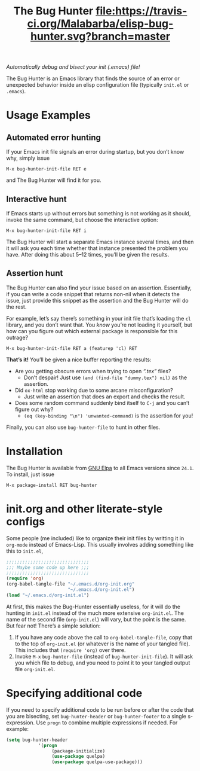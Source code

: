 #+OPTIONS: toc:nil num:nil
#+TITLE: [[file:hunter.png]] The Bug Hunter [[https://travis-ci.org/Malabarba/elisp-bug-hunter][file:https://travis-ci.org/Malabarba/elisp-bug-hunter.svg?branch=master]]

/Automatically debug and bisect your init (.emacs) file!/

The Bug Hunter is an Emacs library that finds the source of an error
or unexpected behavior inside an elisp configuration file (typically
~init.el~ or ~.emacs~).

[[file:hunter-screencast.gif]]

* Usage Examples

** Automated error hunting
If your Emacs init file signals an error during startup, but you don’t
know why, simply issue
#+BEGIN_SRC text
M-x bug-hunter-init-file RET e
#+END_SRC
and The Bug Hunter will find it for you.

** Interactive hunt
If Emacs starts up without errors but something is not working as it
should, invoke the same command, but choose the interactive option:
#+BEGIN_SRC text
M-x bug-hunter-init-file RET i
#+END_SRC
The Bug Hunter will start a separate Emacs instance several times, and
then it will ask you each time whether that instance presented the
problem you have. After doing this about 5--12 times, you’ll be given
the results.

** Assertion hunt

The Bug Hunter can also find your issue based on an assertion.
Essentially, if you can write a code snippet that returns non-nil when
it detects the issue, just provide this snippet as the assertion and
the Bug Hunter will do the rest.

For example, let’s say there’s something in your init file that’s
loading the ~cl~ library, and you don’t want that. You /know/ you’re
not loading it yourself, but how can you figure out which external
package is responsible for this outrage?

#+BEGIN_SRC text
M-x bug-hunter-init-file RET a (featurep 'cl) RET
#+END_SRC

*That’s it!* You’ll be given a nice buffer reporting the results:

[[file:cl-example.png]]
- Are you getting obscure errors when trying to open /“.tex”/ files?
  - Don’t despair! Just use ~(and (find-file "dummy.tex") nil)~ as the assertion.
- Did ~ox-html~ stop working due to some arcane misconfiguration?
  - Just write an assertion that does an export and checks the result.
- Does some random command suddenly bind itself to ~C-j~ and you can’t figure out why?
  - ~(eq (key-binding "\n") 'unwanted-command)~ is the assertion for you!

Finally, you can also use ~bug-hunter-file~ to hunt in other files.

* Installation
The Bug Hunter is available from [[https://elpa.gnu.org/packages/bug-hunter.html][GNU Elpa]] to all Emacs versions since
~24.1~. To install, just issue

#+BEGIN_SRC text
M-x package-install RET bug-hunter
#+END_SRC

* init.org and other literate-style configs

Some people (me included) like to organize their init files by
writting it in ~org-mode~ instead of Emacs-Lisp. This usually involves
adding something like this to ~init.el~,
#+BEGIN_SRC emacs-lisp
;;;;;;;;;;;;;;;;;;;;;;;;;;;;;;;
;;; Maybe some code up here ;;;
;;;;;;;;;;;;;;;;;;;;;;;;;;;;;;;
(require 'org)
(org-babel-tangle-file "~/.emacs.d/org-init.org"
                       "~/.emacs.d/org-init.el")
(load "~/.emacs.d/org-init.el")
#+END_SRC

At first, this makes the Bug-Hunter essentially useless, for it will
do the hunting in ~init.el~ instead of the much more extensive
~org-init.el~. The name of the second file (~org-init.el~) will vary,
but the point is the same. But fear not! There’s a simple solution:

1. If you have any code above the call to ~org-babel-tangle-file~, copy that to the top of ~org-init.el~ (or whatever is the name of your tangled file). This includes that ~(require 'org)~ over there.
2. Invoke ~M-x~ ~bug-hunter-file~ (instead of ~bug-hunter-init-file~). It will ask you which file to debug, and you need to point it to your tangled output file ~org-init.el~.
   
* Specifying additional code

If you need to specify additional code to be run before or after the
code that you are bisecting, set ~bug-hunter-header~ or
~bug-hunter-footer~ to a single s-expression. Use ~progn~ to combine
multiple expressions if needed. For example:

#+begin_src emacs-lisp :eval no
(setq bug-hunter-header
			'(progn
				 (package-initialize)
				 (use-package quelpa)
				 (use-package quelpa-use-package)))
#+end_src
